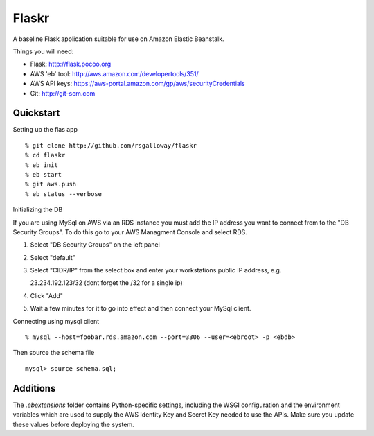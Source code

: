Flaskr
======

A baseline Flask application suitable for use on Amazon Elastic Beanstalk.

Things you will need:

- Flask: http://flask.pocoo.org
- AWS 'eb' tool: http://aws.amazon.com/developertools/351/
- AWS API keys: https://aws-portal.amazon.com/gp/aws/securityCredentials
- Git: http://git-scm.com


Quickstart
----------

Setting up the flas app ::

    % git clone http://github.com/rsgalloway/flaskr
    % cd flaskr
    % eb init
    % eb start
    % git aws.push
    % eb status --verbose

Initializing the DB

If you are using MySql on AWS via an RDS instance you must add the IP address you want to connect
from to the "DB Security Groups". To do this go to your AWS Managment Console and select RDS.

1. Select "DB Security Groups" on the left panel
2. Select "default"
3. Select "CIDR/IP" from the select box and enter your workstations public IP address, e.g.

   23.234.192.123/32 (dont forget the /32 for a single ip)

4. Click "Add"
5. Wait a few minutes for it to go into effect and then connect your MySql client.


Connecting using mysql client ::

    % mysql --host=foobar.rds.amazon.com --port=3306 --user=<ebroot> -p <ebdb>

Then source the schema file ::

    mysql> source schema.sql;


Additions
---------

The `.ebextensions` folder contains Python-specific settings,
including the WSGI configuration and the environment variables
which are used to supply the AWS Identity Key and Secret Key
needed to use the APIs.  Make sure you update these values
before deploying the system.

